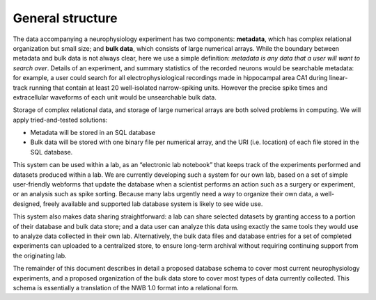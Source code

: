 General structure
===================

The data accompanying a neurophysiology experiment has two components: **metadata**, which has complex relational organization but small size; and **bulk data**, which consists of large numerical arrays. While the boundary between metadata and bulk data is not always clear, here we use a simple definition: *metadata is any data that a user will want to search over*. Details of an experiment, and summary statistics of the recorded neurons would be searchable metadata: for example, a user could search for all electrophysiological recordings made in hippocampal area CA1 during linear-track running that contain at least 20 well-isolated narrow-spiking units. However the precise spike times and extracellular waveforms of each unit would be unsearchable bulk data.

Storage of complex relational data, and storage of large numerical arrays are both solved problems in computing. We will apply tried-and-tested solutions:

* Metadata will be stored in an SQL database

* Bulk data will be stored with one binary file per numerical array, and the URI (i.e. location) of each file stored in the SQL database.

This system can be used within a lab, as an “electronic lab notebook” that keeps track of the experiments performed and datasets produced within a lab.  We are currently developing such a system for our own lab, based on a set of simple user-friendly webforms that update the database when a scientist performs an action such as a surgery or experiment, or an analysis such as spike sorting. Because many labs urgently need a way to organize their own data, a well-designed, freely available and supported lab database system is likely to see wide use.

This system also makes data sharing straightforward: a lab can share selected datasets by granting access to a portion of their database and bulk data store; and a data user can analyze this data using exactly the same tools they would use to analyze data collected in their own lab. Alternatively, the bulk data files and database entries for a set of completed experiments can uploaded to a centralized store, to ensure long-term archival without requiring continuing support from the originating lab.

The remainder of this document describes in detail a proposed database schema to cover most current neurophysiology experiments, and a proposed organization of the bulk data store to cover most types of data currently collected. This schema is essentially a translation of the NWB 1.0 format into a relational form.
